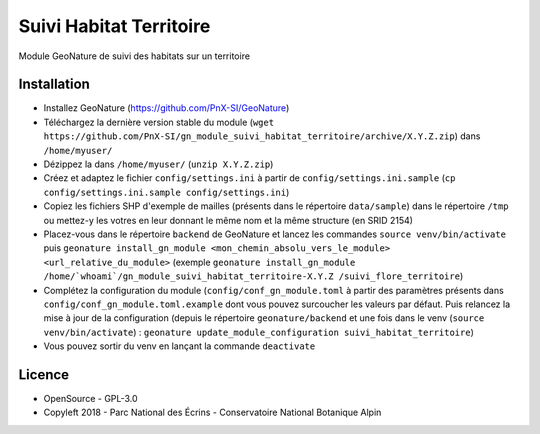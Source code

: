 ========================
Suivi Habitat Territoire
========================

Module GeoNature de suivi des habitats sur un territoire

Installation
============

* Installez GeoNature (https://github.com/PnX-SI/GeoNature)
* Téléchargez la dernière version stable du module (``wget https://github.com/PnX-SI/gn_module_suivi_habitat_territoire/archive/X.Y.Z.zip``) dans ``/home/myuser/``
* Dézippez la dans ``/home/myuser/`` (``unzip X.Y.Z.zip``)
* Créez et adaptez le fichier ``config/settings.ini`` à partir de ``config/settings.ini.sample`` (``cp config/settings.ini.sample config/settings.ini``)
* Copiez les fichiers SHP d'exemple de mailles (présents dans le répertoire ``data/sample``) dans le répertoire ``/tmp`` ou mettez-y les votres en leur donnant le même nom et la même structure (en SRID 2154)
* Placez-vous dans le répertoire ``backend`` de GeoNature et lancez les commandes ``source venv/bin/activate`` puis ``geonature install_gn_module <mon_chemin_absolu_vers_le_module> <url_relative_du_module>`` (exemple ``geonature install_gn_module /home/`whoami`/gn_module_suivi_habitat_territoire-X.Y.Z /suivi_flore_territoire``)
* Complétez la configuration du module (``config/conf_gn_module.toml`` à partir des paramètres présents dans ``config/conf_gn_module.toml.example`` dont vous pouvez surcoucher les valeurs par défaut. Puis relancez la mise à jour de la configuration (depuis le répertoire ``geonature/backend`` et une fois dans le venv (``source venv/bin/activate``) : ``geonature update_module_configuration suivi_habitat_territoire``)
* Vous pouvez sortir du venv en lançant la commande ``deactivate``

Licence
=======

* OpenSource - GPL-3.0
* Copyleft 2018 - Parc National des Écrins - Conservatoire National Botanique Alpin

.. image:: http://geonature.fr/img/logo-pne.jpg
    :target: http://www.ecrins-parcnational.fr

.. image:: http://www.cbn-alpin.fr/images/stories/habillage/logo-cbna.jpg
    :target: http://www.cbn-alpin.fr